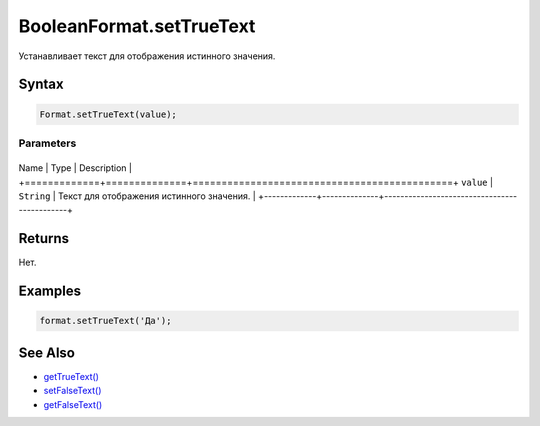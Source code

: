 BooleanFormat.setTrueText
=========================

Устанавливает текст для отображения истинного значения.

Syntax
------

.. code:: js

    Format.setTrueText(value);

Parameters
~~~~~~~~~~

+-------------+--------------+---------------------------------------------+
Name        | Type         | Description                                 |
+=============+==============+=============================================+
``value``   | ``String``   | Текст для отображения истинного значения.   |
+-------------+--------------+---------------------------------------------+

Returns
-------

Нет.

Examples
--------

.. code:: js

    format.setTrueText('Да');

See Also
--------

-  `getTrueText() <../BooleanFormat.getTrueText.html>`__
-  `setFalseText() <../BooleanFormat.setFalseText.html>`__
-  `getFalseText() <../BooleanFormat.getFalseText.html>`__
